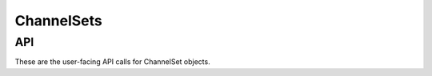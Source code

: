 .. _ChannelSets:

ChannelSets
===============


.. _ChannelSetAPI:


API
'''''''

These are the user-facing API calls for ChannelSet objects.

.. doxygenfile:: channelsets.c